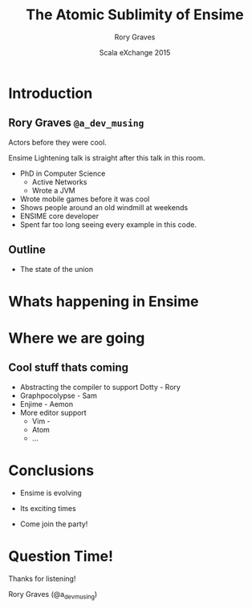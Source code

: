 #+TITLE: The Atomic Sublimity of Ensime
#+AUTHOR: Rory Graves
#+DATE: Scala eXchange 2015

#+TODO: TODO | RESEARCH | NOTES | CHART | DIAGRAM | DRAWING | CODE | VIDEO

* Introduction

** Rory Graves =@a_dev_musing=

#+BEGIN_NOTES

Actors before they were cool.

Ensime Lightening talk is straight after this talk in this room.

#+END_NOTES

- PhD in Computer Science
    - Active Networks
    - Wrote a JVM
- Wrote mobile games before it was cool
- Shows people around an old windmill at weekends
- ENSIME core developer
- Spent far too long seeing every example in this code.

** Outline

- The state of the union


* Whats happening in Ensime

* Where we are going


** Cool stuff thats coming

- Abstracting the compiler to support Dotty - Rory
- Graphpocolypse - Sam
- Enjime - Aemon
- More editor support
  - Vim -
  - Atom
  - ...



* Conclusions

- Ensime is evolving

- Its exciting times

- Come join the party!

* Question Time!

Thanks for listening!

Rory Graves (@a_dev_musing)
